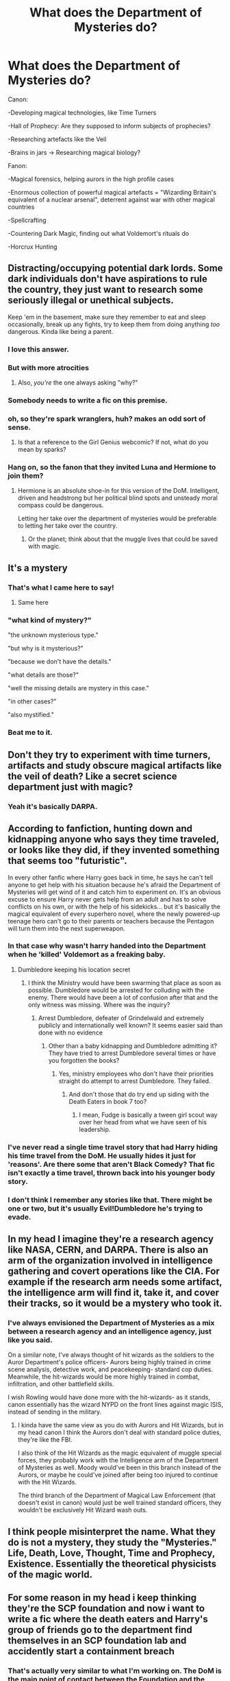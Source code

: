 #+TITLE: What does the Department of Mysteries do?

* What does the Department of Mysteries do?
:PROPERTIES:
:Author: 15_Redstones
:Score: 71
:DateUnix: 1553707144.0
:DateShort: 2019-Mar-27
:FlairText: Discussion
:END:
Canon:

-Developing magical technologies, like Time Turners

-Hall of Prophecy: Are they supposed to inform subjects of prophecies?

-Researching artefacts like the Veil

-Brains in jars -> Researching magical biology?

Fanon:

-Magical forensics, helping aurors in the high profile cases

-Enormous collection of powerful magical artefacts = "Wizarding Britain's equivalent of a nuclear arsenal", deterrent against war with other magical countries

-Spellcrafting

-Countering Dark Magic, finding out what Voldemort's rituals do

-Horcrux Hunting


** Distracting/occupying potential dark lords. Some dark individuals don't have aspirations to rule the country, they just want to research some seriously illegal or unethical subjects.

Keep 'em in the basement, make sure they remember to eat and sleep occasionally, break up any fights, try to keep them from doing anything /too/ dangerous. Kinda like being a parent.
:PROPERTIES:
:Author: spliffay666
:Score: 99
:DateUnix: 1553714339.0
:DateShort: 2019-Mar-27
:END:

*** I love this answer.
:PROPERTIES:
:Author: ohitsberry
:Score: 20
:DateUnix: 1553716297.0
:DateShort: 2019-Mar-28
:END:


*** But with more atrocities
:PROPERTIES:
:Author: GriffinJ
:Score: 13
:DateUnix: 1553717556.0
:DateShort: 2019-Mar-28
:END:

**** Also, /you're/ the one always asking "why?"
:PROPERTIES:
:Author: spliffay666
:Score: 12
:DateUnix: 1553719067.0
:DateShort: 2019-Mar-28
:END:


*** Somebody needs to write a fic on this premise.
:PROPERTIES:
:Author: Garanar
:Score: 4
:DateUnix: 1553742908.0
:DateShort: 2019-Mar-28
:END:


*** oh, so they're spark wranglers, huh? makes an odd sort of sense.
:PROPERTIES:
:Author: kenabi
:Score: 6
:DateUnix: 1553730347.0
:DateShort: 2019-Mar-28
:END:

**** Is that a reference to the Girl Genius webcomic? If not, what do you mean by sparks?
:PROPERTIES:
:Author: THEHYPERBOLOID
:Score: 3
:DateUnix: 1553735684.0
:DateShort: 2019-Mar-28
:END:


*** Hang on, so the fanon that they invited Luna and Hermione to join them?
:PROPERTIES:
:Author: Sefera17
:Score: 2
:DateUnix: 1553865309.0
:DateShort: 2019-Mar-29
:END:

**** Hermione is an absolute shoe-in for this version of the DoM. Intelligent, driven and headstrong but her political blind spots and unsteady moral compass could be dangerous.

Letting her take over the department of mysteries would be preferable to letting her take over the country.
:PROPERTIES:
:Author: spliffay666
:Score: 2
:DateUnix: 1553883961.0
:DateShort: 2019-Mar-29
:END:

***** Or the planet; think about that the muggle lives that could be saved with magic.
:PROPERTIES:
:Author: Sefera17
:Score: 2
:DateUnix: 1553908380.0
:DateShort: 2019-Mar-30
:END:


** It's a mystery
:PROPERTIES:
:Author: AevnNoram
:Score: 48
:DateUnix: 1553709801.0
:DateShort: 2019-Mar-27
:END:

*** That's what I came here to say!
:PROPERTIES:
:Author: Orrery-
:Score: 17
:DateUnix: 1553710402.0
:DateShort: 2019-Mar-27
:END:

**** Same here
:PROPERTIES:
:Author: EurwenPendragon
:Score: 5
:DateUnix: 1553711809.0
:DateShort: 2019-Mar-27
:END:


*** "what kind of mystery?"

"the unknown mysterious type."

"but why is it mysterious?"

"because we don't have the details."

"what details are those?"

"well the missing details are mystery in this case."

"in other cases?"

"also mystified."
:PROPERTIES:
:Author: ForumWarrior
:Score: 25
:DateUnix: 1553714329.0
:DateShort: 2019-Mar-27
:END:


*** Beat me to it.
:PROPERTIES:
:Author: MPLoriya
:Score: 2
:DateUnix: 1553735958.0
:DateShort: 2019-Mar-28
:END:


** Don't they try to experiment with time turners, artifacts and study obscure magical artifacts like the veil of death? Like a secret science department just with magic?
:PROPERTIES:
:Author: Morscordis90
:Score: 19
:DateUnix: 1553715602.0
:DateShort: 2019-Mar-28
:END:

*** Yeah it's basically DARPA.
:PROPERTIES:
:Author: dahlesreb
:Score: 7
:DateUnix: 1553717434.0
:DateShort: 2019-Mar-28
:END:


** According to fanfiction, hunting down and kidnapping anyone who says they time traveled, or looks like they did, if they invented something that seems too "futuristic".

In every other fanfic where Harry goes back in time, he says he can't tell anyone to get help with his situation because he's afraid the Department of Mysteries will get wind of it and catch him to experiment on. It's an obvious excuse to ensure Harry never gets help from an adult and has to solve conflicts on his own, or with the help of his sidekicks... but it's basically the magical equivalent of every superhero novel, where the newly powered-up teenage hero can't go to their parents or teachers because the Pentagon will turn them into the next superweapon.
:PROPERTIES:
:Author: 4ecks
:Score: 34
:DateUnix: 1553712665.0
:DateShort: 2019-Mar-27
:END:

*** In that case why wasn't harry handed into the Department when he 'killed' Voldemort as a freaking baby.
:PROPERTIES:
:Author: scaredofthedark666
:Score: 12
:DateUnix: 1553713621.0
:DateShort: 2019-Mar-27
:END:

**** Dumbledore keeping his location secret
:PROPERTIES:
:Author: 15_Redstones
:Score: 14
:DateUnix: 1553713668.0
:DateShort: 2019-Mar-27
:END:

***** I think the Ministry would have been swarming that place as soon as possible. Dumbledore would be arrested for colluding with the enemy. There would have been a lot of confusion after that and the only witness was missing. Where was the inquiry?
:PROPERTIES:
:Author: scaredofthedark666
:Score: 3
:DateUnix: 1553713758.0
:DateShort: 2019-Mar-27
:END:

****** Arrest Dumbledore, defeater of Grindelwald and extremely publicly and internationally well known? It seems easier said than done with no evidence
:PROPERTIES:
:Author: Jakyland
:Score: 2
:DateUnix: 1553721340.0
:DateShort: 2019-Mar-28
:END:

******* Other than a baby kidnapping and Dumbledore admitting it? They have tried to arrest Dumbledore several times or have you forgotten the books?
:PROPERTIES:
:Author: scaredofthedark666
:Score: 1
:DateUnix: 1553721798.0
:DateShort: 2019-Mar-28
:END:

******** Yes, ministry employees who don't have their priorities straight do attempt to arrest Dumbledore. They failed.
:PROPERTIES:
:Author: ObsessionObsessor
:Score: 7
:DateUnix: 1553722133.0
:DateShort: 2019-Mar-28
:END:

********* And don't those that do try end up siding with the Death Eaters in book 7 too?
:PROPERTIES:
:Author: Raesong
:Score: 1
:DateUnix: 1553752081.0
:DateShort: 2019-Mar-28
:END:

********** I mean, Fudge is basically a tween girl scout way over her head from what we have seen of his leadership.
:PROPERTIES:
:Author: ObsessionObsessor
:Score: 2
:DateUnix: 1553775619.0
:DateShort: 2019-Mar-28
:END:


*** I've never read a single time travel story that had Harry hiding his time travel from the DoM. He usually hides it just for 'reasons'. Are there some that aren't Black Comedy? That fic isn't exactly a time travel, thrown back into his younger body story.
:PROPERTIES:
:Author: themegaweirdthrow
:Score: 11
:DateUnix: 1553715636.0
:DateShort: 2019-Mar-28
:END:


*** I don't think I remember any stories like that. There might be one or two, but it's usually Evil!Dumbledore he's trying to evade.
:PROPERTIES:
:Author: TheWhiteSquirrel
:Score: 5
:DateUnix: 1553726757.0
:DateShort: 2019-Mar-28
:END:


** In my head I imagine they're a research agency like NASA, CERN, and DARPA. There is also an arm of the organization involved in intelligence gathering and covert operations like the CIA. For example if the research arm needs some artifact, the intelligence arm will find it, take it, and cover their tracks, so it would be a mystery who took it.
:PROPERTIES:
:Author: AwesomeWhiteDude
:Score: 14
:DateUnix: 1553717663.0
:DateShort: 2019-Mar-28
:END:

*** I've always envisioned the Department of Mysteries as a mix between a research agency and an intelligence agency, just like you said.

On a similar note, I've always thought of hit wizards as the soldiers to the Auror Department's police officers- Aurors being highly trained in crime scene analysis, detective work, and peacekeeping- standard cop duties. Meanwhile, the hit-wizards would be more highly trained in combat, infiltration, and other battlefield skills.

I wish Rowling would have done more with the hit-wizards- as it stands, canon essentially has the wizard NYPD on the front lines against magic ISIS, instead of sending in the military.
:PROPERTIES:
:Author: 1-1-19MemeBrigade
:Score: 5
:DateUnix: 1553754709.0
:DateShort: 2019-Mar-28
:END:

**** I kinda have the same view as you do with Aurors and Hit Wizards, but in my head canon I think the Aurors don't deal with standard police duties, they're like the FBI.

I also think of the Hit Wizards as the magic equivalent of muggle special forces, they probably work with the Intelligence arm of the Department of Mysteries as well. Moody would've been in this branch instead of the Aurors, or maybe he could've joined after being too injured to continue with the Hit Wizards.

The third branch of the Department of Magical Law Enforcement (that doesn't exist in canon) would just be well trained standard officers, they wouldn't be exclusively Hit Wizard wash outs.
:PROPERTIES:
:Author: AwesomeWhiteDude
:Score: 2
:DateUnix: 1553755900.0
:DateShort: 2019-Mar-28
:END:


** I think people misinterpret the name. What they do is not a mystery, they study the "Mysteries." Life, Death, Love, Thought, Time and Prophecy, Existence. Essentially the theoretical physicists of the magic world.
:PROPERTIES:
:Author: Llian_Winter
:Score: 12
:DateUnix: 1553729972.0
:DateShort: 2019-Mar-28
:END:


** For some reason in my head i keep thinking they're the SCP foundation and now i want to write a fic where the death eaters and Harry's group of friends go to the department find themselves in an SCP foundation lab and accidently start a containment breach
:PROPERTIES:
:Author: flingerdinger
:Score: 8
:DateUnix: 1553728593.0
:DateShort: 2019-Mar-28
:END:

*** That's actually very similar to what I'm working on. The DoM is the main point of contact between the Foundation and the Wizarding World and they collaborate a great deal.
:PROPERTIES:
:Author: BrilliantShard
:Score: 9
:DateUnix: 1553730191.0
:DateShort: 2019-Mar-28
:END:

**** Have you started it?
:PROPERTIES:
:Author: Garanar
:Score: 2
:DateUnix: 1553743019.0
:DateShort: 2019-Mar-28
:END:

***** I have vast quantities of notes and rough outlines for 8 books and several oneshot prompts in my AU, and I'm getting closer to actually starting writing, Haha. You can subscribe to my blog if you want to be notified when I start posting, though: [[http://BrilliantShard.wordpress.com][BrilliantShard.wordpress.com]]
:PROPERTIES:
:Author: BrilliantShard
:Score: 1
:DateUnix: 1553770157.0
:DateShort: 2019-Mar-28
:END:


**** I too would be interested if you've published any of it
:PROPERTIES:
:Author: annasfanfic
:Score: 1
:DateUnix: 1553766661.0
:DateShort: 2019-Mar-28
:END:

***** Thanks! That helps motivate me to make more progress. You can subscribe to my blog if you want to be notified when I start posting: [[http://BrilliantShard.wordpress.com][BrilliantShard.wordpress.com]]
:PROPERTIES:
:Author: BrilliantShard
:Score: 1
:DateUnix: 1553770219.0
:DateShort: 2019-Mar-28
:END:


** A friend and I discussed this years ago, and we liked to theorize what else they could study. Dreams maybe? If they keep brains in jars (which is likely about the biology of magic or effects of spells on the brain), could they manipulate dreams a la Inception? What about the finality of death? Or even speaking to the dead? Hermione doesn't place much stock in divination, but we know (and they know) that it's real; do mediums exist? And then there's other, more philosophical, things - truth, beauty, fear... The possibilities are endless.
:PROPERTIES:
:Author: peabodygreen
:Score: 5
:DateUnix: 1553718851.0
:DateShort: 2019-Mar-28
:END:

*** I can't remember what story but there was one I read where the department is in charge of rangling seers and making sure that only the 'right' people hear what they have to say.
:PROPERTIES:
:Author: annasfanfic
:Score: 1
:DateUnix: 1553766785.0
:DateShort: 2019-Mar-28
:END:


** There's the locked room that's supposedly full of love
:PROPERTIES:
:Author: shadeslyar
:Score: 6
:DateUnix: 1553724730.0
:DateShort: 2019-Mar-28
:END:


** Research the coolest title to give their employees.
:PROPERTIES:
:Author: ForwardDiscussion
:Score: 8
:DateUnix: 1553717185.0
:DateShort: 2019-Mar-28
:END:


** Much like Porton Down of the Ministry of Defense, which it was likely based on, nobody really knows and probably don't want to know.
:PROPERTIES:
:Author: ayeayefitlike
:Score: 4
:DateUnix: 1553714657.0
:DateShort: 2019-Mar-27
:END:


** It's Fringe division.
:PROPERTIES:
:Author: kopikuchi
:Score: 2
:DateUnix: 1553730387.0
:DateShort: 2019-Mar-28
:END:


** I read a fic where they were called Unspeakables because they did unspeakably horrific things in the name of research and controlling the population.

The fic itself was rather mediocre towards the end, it was a Harry/Luna/Hermione one where they ended up becoming fae?? But the DoM being monstrous was something that stuck with me

​

Edit - [[https://www.fanfiction.net/s/4240771/1/Partially-Kissed-Hero]]

linkffn([[https://www.fanfiction.net/s/4240771/1/Partially-Kissed-Hero][4240771]])
:PROPERTIES:
:Author: LiriStorm
:Score: 1
:DateUnix: 1553832617.0
:DateShort: 2019-Mar-29
:END:

*** [[https://www.fanfiction.net/s/4240771/1/][*/Partially Kissed Hero/*]] by [[https://www.fanfiction.net/u/1318171/Perfect-Lionheart][/Perfect Lionheart/]]

#+begin_quote
  Summer before third year Harry has a life changing experience, and a close encounter with a dementor ends with him absorbing the horcrux within him. Features Harry with a backbone.
#+end_quote

^{/Site/:} ^{fanfiction.net} ^{*|*} ^{/Category/:} ^{Harry} ^{Potter} ^{*|*} ^{/Rated/:} ^{Fiction} ^{T} ^{*|*} ^{/Chapters/:} ^{103} ^{*|*} ^{/Words/:} ^{483,646} ^{*|*} ^{/Reviews/:} ^{16,239} ^{*|*} ^{/Favs/:} ^{10,466} ^{*|*} ^{/Follows/:} ^{9,117} ^{*|*} ^{/Updated/:} ^{4/28/2012} ^{*|*} ^{/Published/:} ^{5/6/2008} ^{*|*} ^{/id/:} ^{4240771} ^{*|*} ^{/Language/:} ^{English} ^{*|*} ^{/Genre/:} ^{Fantasy/Humor} ^{*|*} ^{/Characters/:} ^{Harry} ^{P.} ^{*|*} ^{/Download/:} ^{[[http://www.ff2ebook.com/old/ffn-bot/index.php?id=4240771&source=ff&filetype=epub][EPUB]]} ^{or} ^{[[http://www.ff2ebook.com/old/ffn-bot/index.php?id=4240771&source=ff&filetype=mobi][MOBI]]}

--------------

*FanfictionBot*^{2.0.0-beta} | [[https://github.com/tusing/reddit-ffn-bot/wiki/Usage][Usage]]
:PROPERTIES:
:Author: FanfictionBot
:Score: 1
:DateUnix: 1553832637.0
:DateShort: 2019-Mar-29
:END:


** They also run the wizarding worlds retirement foundation, which is where all the old magicals that are just normal joes go. And they keep track of census data, for population and agriculture and housing and stuff, and they handle the post owls (how do post owl know where to go? The DoM has all the magical maps. Think Muradures* Map)
:PROPERTIES:
:Author: Sefera17
:Score: 1
:DateUnix: 1553864135.0
:DateShort: 2019-Mar-29
:END:
